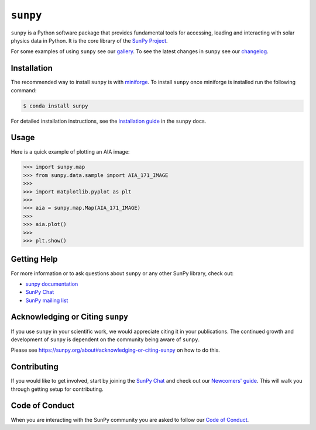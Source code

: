 *********
``sunpy``
*********

|Latest Version| |DOI| |matrix| |codecov| |Binder| |Powered by NumFOCUS|

.. |Latest Version| image:: https://img.shields.io/pypi/v/sunpy.svg
   :target: https://pypi.python.org/pypi/sunpy/
.. |DOI| image:: https://zenodo.org/badge/2165383.svg
   :target: https://zenodo.org/badge/latestdoi/2165383
.. |matrix| image:: https://img.shields.io/matrix/sunpy:openastronomy.org.svg?colorB=%23FE7900&label=Chat&logo=matrix&server_fqdn=openastronomy.modular.im
   :target: https://openastronomy.element.io/#/room/#sunpy:openastronomy.org
.. |codecov| image:: https://codecov.io/gh/sunpy/sunpy/branch/main/graph/badge.svg
   :target: https://codecov.io/gh/sunpy/sunpy
.. |Binder| image:: https://mybinder.org/badge_logo.svg
   :target: https://mybinder.org/v2/gh/sunpy/sunpy/main?filepath=examples
.. |Powered by NumFOCUS| image:: https://img.shields.io/badge/powered%20by-NumFOCUS-orange.svg?style=flat&colorA=E1523D&colorB=007D8A
   :target: https://numfocus.org

``sunpy`` is a Python software package that provides fundamental tools for accessing, loading and interacting with solar physics data in Python.
It is the core library of the `SunPy Project <https://sunpy.org/>`__.

For some examples of using ``sunpy`` see our `gallery <https://docs.sunpy.org/en/stable/generated/gallery/index.html>`__.
To see the latest changes in ``sunpy`` see our `changelog <https://docs.sunpy.org/en/stable/whatsnew/changelog.html>`__.

Installation
============

The recommended way to install ``sunpy`` is with `miniforge <https://github.com/conda-forge/miniforge#miniforge3>`__.
To install ``sunpy`` once miniforge is installed run the following command:

.. code:: bash

    $ conda install sunpy

For detailed installation instructions, see the `installation guide <https://docs.sunpy.org/en/stable/guide/installation.html>`__ in the ``sunpy`` docs.

Usage
=====

Here is a quick example of plotting an AIA image:

.. code:: python

   >>> import sunpy.map
   >>> from sunpy.data.sample import AIA_171_IMAGE
   >>>
   >>> import matplotlib.pyplot as plt
   >>>
   >>> aia = sunpy.map.Map(AIA_171_IMAGE)
   >>>
   >>> aia.plot()
   >>>
   >>> plt.show()

Getting Help
============

For more information or to ask questions about ``sunpy`` or any other SunPy library, check out:

-  `sunpy documentation <https://docs.sunpy.org/en/stable/>`__
-  `SunPy Chat`_
-  `SunPy mailing list <https://groups.google.com/forum/#!forum/sunpy>`__

Acknowledging or Citing ``sunpy``
=================================

If you use ``sunpy`` in your scientific work, we would appreciate citing it in your publications.
The continued growth and development of ``sunpy`` is dependent on the community being aware of ``sunpy``.

Please see https://sunpy.org/about#acknowledging-or-citing-sunpy on how to do this.

Contributing
============

If you would like to get involved, start by joining the `SunPy Chat`_ and check out our `Newcomers' guide <https://docs.sunpy.org/en/latest/dev_guide/contents/newcomers.html>`__.
This will walk you through getting setup for contributing.

Code of Conduct
===============

When you are interacting with the SunPy community you are asked to follow our `Code of Conduct <https://sunpy.org/coc>`__.

.. _SunPy Chat: https://openastronomy.element.io/#/room/#sunpy:openastronomy.org
